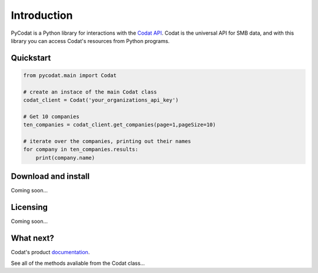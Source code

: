 Introduction
============

PyCodat is a Python library for interactions with the  `Codat API <https://docs.codat.io/reference/authentication>`__.
Codat is the universal API for SMB data, and with this library you can access Codat's resources from Python programs.


Quickstart
*******************

.. code-block:: python
    
    from pycodat.main import Codat
    
    # create an instace of the main Codat class
    codat_client = Codat('your_organizations_api_key')

    # Get 10 companies 
    ten_companies = codat_client.get_companies(page=1,pageSize=10)

    # iterate over the companies, printing out their names
    for company in ten_companies.results:
        print(company.name)


Download and install
********************

Coming soon...

Licensing
*********

Coming soon...

What next?
**********

Codat's product `documentation <https://docs.codat.io/>`__.

See all of the methods avaliable from the Codat class...